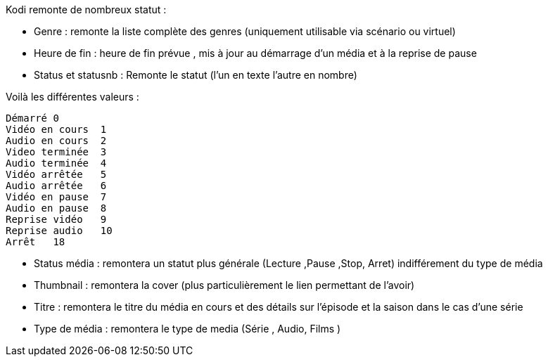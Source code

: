 Kodi remonte de nombreux statut :

* Genre : remonte la liste complète des genres (uniquement utilisable via scénario ou virtuel)
* Heure de fin : heure de fin prévue , mis à jour au démarrage d'un média et à la reprise de pause
* Status et statusnb : Remonte le statut (l'un en texte l'autre en nombre)

Voilà les différentes valeurs :

 Démarré	0
 Vidéo en cours	1
 Audio en cours	2
 Video terminée	3
 Audio terminée	4
 Vidéo arrêtée	5
 Audio arrêtée	6
 Vidéo en pause	7
 Audio en pause	8
 Reprise vidéo	9
 Reprise audio	10
 Arrêt	18

* Status média : remontera un statut plus générale  (Lecture ,Pause ,Stop, Arret) indifférement du type de média
* Thumbnail : remontera la cover (plus particulièrement le lien permettant de l'avoir)
* Titre : remontera le titre du média en cours et des détails sur l'épisode et la saison dans le cas d'une série
* Type de média : remontera le type de media (Série , Audio, Films )
